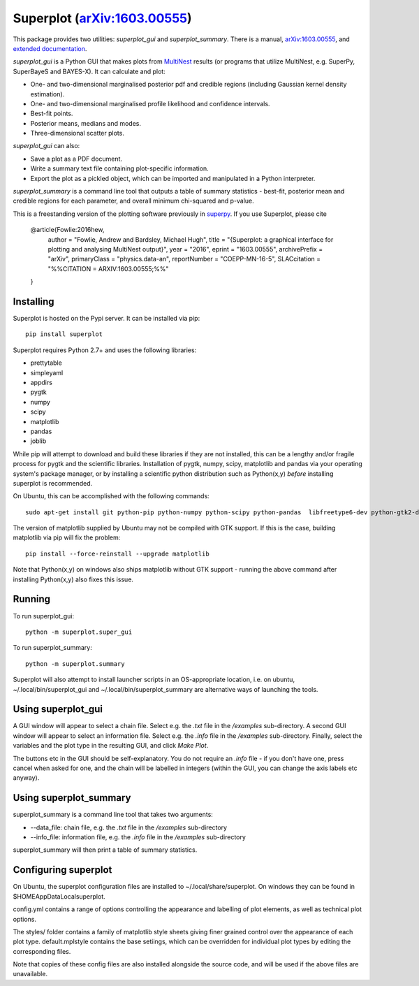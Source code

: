 Superplot (`arXiv:1603.00555 <http://arxiv.org/abs/1603.00555>`_)
*****************************************************************

This package provides two utilities: `superplot_gui` and `superplot_summary`. There is a manual, `arXiv:1603.00555 <http://arxiv.org/abs/1603.00555>`_, and  `extended documentation <http://superplot.readthedocs.io/>`_. 

`superplot_gui` is a Python GUI that makes plots from `MultiNest <https://ccpforge.cse.rl.ac.uk/gf/project/multinest/>`_ results (or programs that utilize MultiNest, e.g.  SuperPy, SuperBayeS and BAYES-X). It can calculate and plot:

* One- and two-dimensional marginalised posterior pdf and credible regions (including Gaussian kernel density estimation).
* One- and two-dimensional marginalised profile likelihood and confidence intervals.
* Best-fit points.
* Posterior means, medians and modes.
* Three-dimensional scatter plots.

`superplot_gui` can also:

* Save a plot as a PDF document.
* Write a summary text file containing plot-specific information.
* Export the plot as a pickled object, which can be imported and manipulated in a Python interpreter.

`superplot_summary` is a command line tool that outputs a table of summary statistics - best-fit, posterior mean and credible regions for each parameter, and overall minimum chi-squared and p-value.

This is a freestanding version of the plotting software previously in `superpy <https://github.com/innisfree/superpy>`_. If you use Superplot, please cite

        @article{Fowlie:2016hew,
              author         = "Fowlie, Andrew and Bardsley, Michael Hugh",
              title          = "{Superplot: a graphical interface for plotting and analysing MultiNest output}",
              year           = "2016",
              eprint         = "1603.00555",
              archivePrefix  = "arXiv",
              primaryClass   = "physics.data-an",
              reportNumber   = "COEPP-MN-16-5",
              SLACcitation   = "%%CITATION = ARXIV:1603.00555;%%"
        }

Installing
==========
Superplot is hosted on the Pypi server. It can be installed via pip::

    pip install superplot

Superplot requires Python 2.7+ and uses the following libraries:

* prettytable
* simpleyaml
* appdirs
* pygtk
* numpy
* scipy
* matplotlib
* pandas
* joblib

While pip will attempt to download and build these libraries if they are not installed, this can be a lengthy and/or fragile process for pygtk and the scientific libraries. Installation of pygtk, numpy, scipy, matplotlib and pandas via your operating system's package manager, or by installing a scientific python distribution such as Python(x,y) *before* installing superplot is recommended.

On Ubuntu, this can be accomplished with the following commands::

    sudo apt-get install git python-pip python-numpy python-scipy python-pandas  libfreetype6-dev python-gtk2-dev

The version of matplotlib supplied by Ubuntu may not be compiled with GTK support. If this is the case, building matplotlib via pip will fix the problem::

    pip install --force-reinstall --upgrade matplotlib

Note that Python(x,y) on windows also ships matplotlib without GTK support - running the above command after installing Python(x,y) also fixes this issue.

Running
=======

To run superplot_gui::

    python -m superplot.super_gui

To run superplot_summary::

    python -m superplot.summary

Superplot will also attempt to install launcher scripts in an OS-appropriate location, i.e. on ubuntu, ~/.local/bin/superplot_gui and ~/.local/bin/superplot_summary are alternative ways of launching the tools.

Using superplot_gui
===================

A GUI window will appear to select a chain file. Select e.g. the `.txt` file in the `/examples` sub-directory. A second GUI window will appear to select an information file. Select e.g. the `.info` file in the `/examples` sub-directory. Finally, select the variables and the plot type in the resulting GUI, and click `Make Plot`.

The buttons etc in the GUI should be self-explanatory. You do not require an `.info` file - if you don't have one, press cancel when asked for one, and the chain will be labelled in integers (within the GUI, you can change the axis labels etc anyway).

Using superplot_summary
=======================
superplot_summary is a command line tool that takes two arguments:

* --data_file: chain file, e.g. the `.txt` file in the `/examples` sub-directory
* --info_file: information file, e.g. the `.info` file in the `/examples` sub-directory

superplot_summary will then print a table of summary statistics.

Configuring superplot
=====================

On Ubuntu, the superplot configuration files are installed to ~/.local/share/superplot. On windows they can be found in $HOME\AppData\Local\superplot.

config.yml contains a range of options controlling the appearance and labelling of plot elements, as well as technical plot options.

The styles/ folder contains a family of matplotlib style sheets giving finer grained control over the appearance of each plot type. default.mplstyle contains the base setiings, which can be overridden for individual plot types by editing the corresponding files.

Note that copies of these config files are also installed alongside the source code, and will be used if the above files are unavailable.


